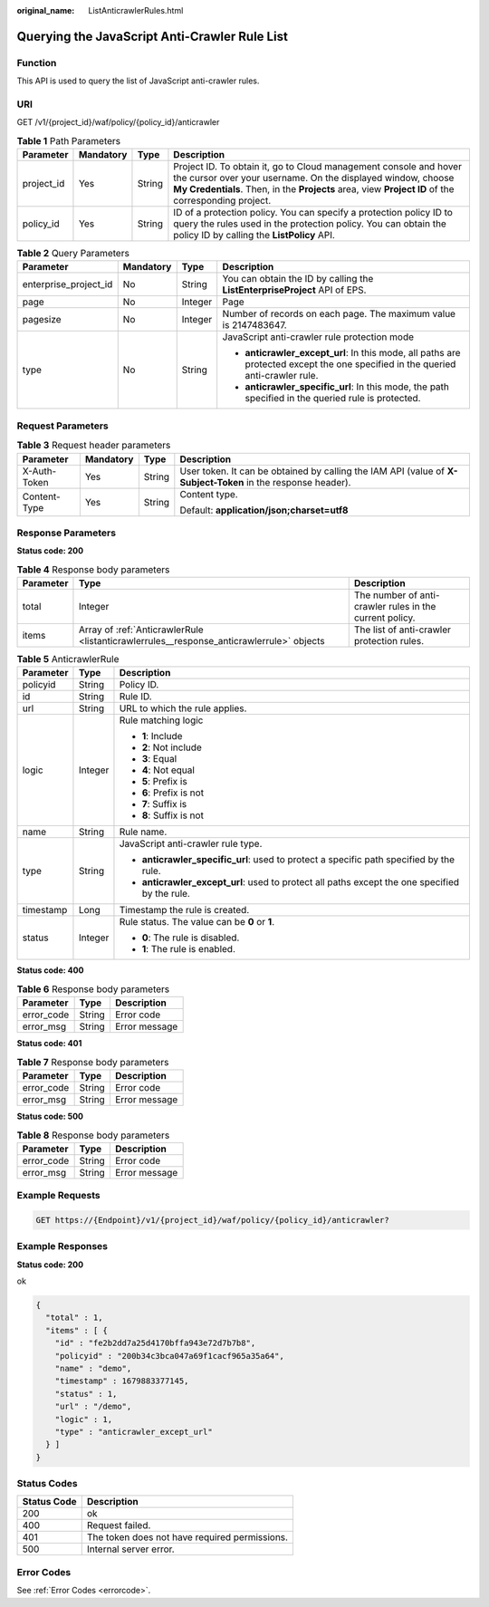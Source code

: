 :original_name: ListAnticrawlerRules.html

.. _ListAnticrawlerRules:

Querying the JavaScript Anti-Crawler Rule List
==============================================

Function
--------

This API is used to query the list of JavaScript anti-crawler rules.

URI
---

GET /v1/{project_id}/waf/policy/{policy_id}/anticrawler

.. table:: **Table 1** Path Parameters

   +------------+-----------+--------+-----------------------------------------------------------------------------------------------------------------------------------------------------------------------------------------------------------------------------------------+
   | Parameter  | Mandatory | Type   | Description                                                                                                                                                                                                                             |
   +============+===========+========+=========================================================================================================================================================================================================================================+
   | project_id | Yes       | String | Project ID. To obtain it, go to Cloud management console and hover the cursor over your username. On the displayed window, choose **My Credentials**. Then, in the **Projects** area, view **Project ID** of the corresponding project. |
   +------------+-----------+--------+-----------------------------------------------------------------------------------------------------------------------------------------------------------------------------------------------------------------------------------------+
   | policy_id  | Yes       | String | ID of a protection policy. You can specify a protection policy ID to query the rules used in the protection policy. You can obtain the policy ID by calling the **ListPolicy** API.                                                     |
   +------------+-----------+--------+-----------------------------------------------------------------------------------------------------------------------------------------------------------------------------------------------------------------------------------------+

.. table:: **Table 2** Query Parameters

   +-----------------------+-----------------+-----------------+---------------------------------------------------------------------------------------------------------------------------------+
   | Parameter             | Mandatory       | Type            | Description                                                                                                                     |
   +=======================+=================+=================+=================================================================================================================================+
   | enterprise_project_id | No              | String          | You can obtain the ID by calling the **ListEnterpriseProject** API of EPS.                                                      |
   +-----------------------+-----------------+-----------------+---------------------------------------------------------------------------------------------------------------------------------+
   | page                  | No              | Integer         | Page                                                                                                                            |
   +-----------------------+-----------------+-----------------+---------------------------------------------------------------------------------------------------------------------------------+
   | pagesize              | No              | Integer         | Number of records on each page. The maximum value is 2147483647.                                                                |
   +-----------------------+-----------------+-----------------+---------------------------------------------------------------------------------------------------------------------------------+
   | type                  | No              | String          | JavaScript anti-crawler rule protection mode                                                                                    |
   |                       |                 |                 |                                                                                                                                 |
   |                       |                 |                 | -  **anticrawler_except_url**: In this mode, all paths are protected except the one specified in the queried anti-crawler rule. |
   |                       |                 |                 |                                                                                                                                 |
   |                       |                 |                 | -  **anticrawler_specific_url**: In this mode, the path specified in the queried rule is protected.                             |
   +-----------------------+-----------------+-----------------+---------------------------------------------------------------------------------------------------------------------------------+

Request Parameters
------------------

.. table:: **Table 3** Request header parameters

   +-----------------+-----------------+-----------------+--------------------------------------------------------------------------------------------------------------+
   | Parameter       | Mandatory       | Type            | Description                                                                                                  |
   +=================+=================+=================+==============================================================================================================+
   | X-Auth-Token    | Yes             | String          | User token. It can be obtained by calling the IAM API (value of **X-Subject-Token** in the response header). |
   +-----------------+-----------------+-----------------+--------------------------------------------------------------------------------------------------------------+
   | Content-Type    | Yes             | String          | Content type.                                                                                                |
   |                 |                 |                 |                                                                                                              |
   |                 |                 |                 | Default: **application/json;charset=utf8**                                                                   |
   +-----------------+-----------------+-----------------+--------------------------------------------------------------------------------------------------------------+

Response Parameters
-------------------

**Status code: 200**

.. table:: **Table 4** Response body parameters

   +-----------+------------------------------------------------------------------------------------------+---------------------------------------------------------+
   | Parameter | Type                                                                                     | Description                                             |
   +===========+==========================================================================================+=========================================================+
   | total     | Integer                                                                                  | The number of anti-crawler rules in the current policy. |
   +-----------+------------------------------------------------------------------------------------------+---------------------------------------------------------+
   | items     | Array of :ref:`AnticrawlerRule <listanticrawlerrules__response_anticrawlerrule>` objects | The list of anti-crawler protection rules.              |
   +-----------+------------------------------------------------------------------------------------------+---------------------------------------------------------+

.. _listanticrawlerrules__response_anticrawlerrule:

.. table:: **Table 5** AnticrawlerRule

   +-----------------------+-----------------------+------------------------------------------------------------------------------------------------+
   | Parameter             | Type                  | Description                                                                                    |
   +=======================+=======================+================================================================================================+
   | policyid              | String                | Policy ID.                                                                                     |
   +-----------------------+-----------------------+------------------------------------------------------------------------------------------------+
   | id                    | String                | Rule ID.                                                                                       |
   +-----------------------+-----------------------+------------------------------------------------------------------------------------------------+
   | url                   | String                | URL to which the rule applies.                                                                 |
   +-----------------------+-----------------------+------------------------------------------------------------------------------------------------+
   | logic                 | Integer               | Rule matching logic                                                                            |
   |                       |                       |                                                                                                |
   |                       |                       | -  **1**: Include                                                                              |
   |                       |                       |                                                                                                |
   |                       |                       | -  **2**: Not include                                                                          |
   |                       |                       |                                                                                                |
   |                       |                       | -  **3**: Equal                                                                                |
   |                       |                       |                                                                                                |
   |                       |                       | -  **4**: Not equal                                                                            |
   |                       |                       |                                                                                                |
   |                       |                       | -  **5**: Prefix is                                                                            |
   |                       |                       |                                                                                                |
   |                       |                       | -  **6**: Prefix is not                                                                        |
   |                       |                       |                                                                                                |
   |                       |                       | -  **7**: Suffix is                                                                            |
   |                       |                       |                                                                                                |
   |                       |                       | -  **8**: Suffix is not                                                                        |
   +-----------------------+-----------------------+------------------------------------------------------------------------------------------------+
   | name                  | String                | Rule name.                                                                                     |
   +-----------------------+-----------------------+------------------------------------------------------------------------------------------------+
   | type                  | String                | JavaScript anti-crawler rule type.                                                             |
   |                       |                       |                                                                                                |
   |                       |                       | -  **anticrawler_specific_url**: used to protect a specific path specified by the rule.        |
   |                       |                       |                                                                                                |
   |                       |                       | -  **anticrawler_except_url**: used to protect all paths except the one specified by the rule. |
   +-----------------------+-----------------------+------------------------------------------------------------------------------------------------+
   | timestamp             | Long                  | Timestamp the rule is created.                                                                 |
   +-----------------------+-----------------------+------------------------------------------------------------------------------------------------+
   | status                | Integer               | Rule status. The value can be **0** or **1**.                                                  |
   |                       |                       |                                                                                                |
   |                       |                       | -  **0**: The rule is disabled.                                                                |
   |                       |                       |                                                                                                |
   |                       |                       | -  **1**: The rule is enabled.                                                                 |
   +-----------------------+-----------------------+------------------------------------------------------------------------------------------------+

**Status code: 400**

.. table:: **Table 6** Response body parameters

   ========== ====== =============
   Parameter  Type   Description
   ========== ====== =============
   error_code String Error code
   error_msg  String Error message
   ========== ====== =============

**Status code: 401**

.. table:: **Table 7** Response body parameters

   ========== ====== =============
   Parameter  Type   Description
   ========== ====== =============
   error_code String Error code
   error_msg  String Error message
   ========== ====== =============

**Status code: 500**

.. table:: **Table 8** Response body parameters

   ========== ====== =============
   Parameter  Type   Description
   ========== ====== =============
   error_code String Error code
   error_msg  String Error message
   ========== ====== =============

Example Requests
----------------

.. code-block:: text

   GET https://{Endpoint}/v1/{project_id}/waf/policy/{policy_id}/anticrawler?

Example Responses
-----------------

**Status code: 200**

ok

.. code-block::

   {
     "total" : 1,
     "items" : [ {
       "id" : "fe2b2dd7a25d4170bffa943e72d7b7b8",
       "policyid" : "200b34c3bca047a69f1cacf965a35a64",
       "name" : "demo",
       "timestamp" : 1679883377145,
       "status" : 1,
       "url" : "/demo",
       "logic" : 1,
       "type" : "anticrawler_except_url"
     } ]
   }

Status Codes
------------

=========== =============================================
Status Code Description
=========== =============================================
200         ok
400         Request failed.
401         The token does not have required permissions.
500         Internal server error.
=========== =============================================

Error Codes
-----------

See :ref:`Error Codes <errorcode>`.
